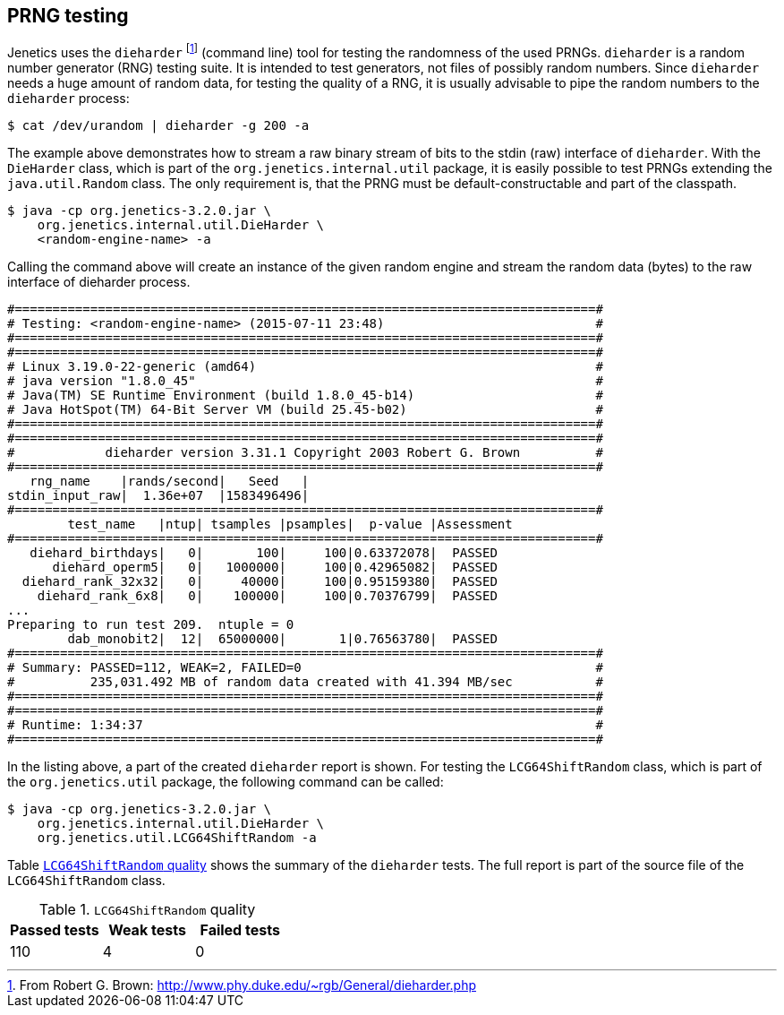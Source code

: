 == PRNG testing

Jenetics uses the `dieharder` footnote:[From Robert G. Brown: http://www.phy.duke.edu/~rgb/General/dieharder.php] (command line) tool for testing the randomness
of the used PRNGs. `dieharder` is a random number generator (RNG) testing
suite. It is intended to test generators, not files of possibly random numbers.
Since `dieharder` needs a huge amount of random data, for testing the quality
of a RNG, it is usually advisable to pipe the random numbers to the `dieharder`
process:

[source,bash]
-----------------
$ cat /dev/urandom | dieharder -g 200 -a
-----------------

The example above demonstrates how to stream a raw binary stream of bits to
the stdin (raw) interface of `dieharder`. With the `DieHarder` class, which is
part of the `org.jenetics.internal.util` package, it is easily possible to test
PRNGs extending the `java.util.Random` class. The only requirement is, that
the PRNG must be default-constructable and part of the classpath.

[source,bash]
-----------------
$ java -cp org.jenetics-3.2.0.jar \
    org.jenetics.internal.util.DieHarder \
    <random-engine-name> -a
-----------------

Calling the command above will create an instance of the given random engine
and stream the random data (bytes) to the raw interface of dieharder process.

-----------------
#=============================================================================#
# Testing: <random-engine-name> (2015-07-11 23:48)                            #
#=============================================================================#
#=============================================================================#
# Linux 3.19.0-22-generic (amd64)                                             #
# java version "1.8.0_45"                                                     #
# Java(TM) SE Runtime Environment (build 1.8.0_45-b14)                        #
# Java HotSpot(TM) 64-Bit Server VM (build 25.45-b02)                         #
#=============================================================================#
#=============================================================================#
#            dieharder version 3.31.1 Copyright 2003 Robert G. Brown          #
#=============================================================================#
   rng_name    |rands/second|   Seed   |
stdin_input_raw|  1.36e+07  |1583496496|
#=============================================================================#
        test_name   |ntup| tsamples |psamples|  p-value |Assessment
#=============================================================================#
   diehard_birthdays|   0|       100|     100|0.63372078|  PASSED
      diehard_operm5|   0|   1000000|     100|0.42965082|  PASSED
  diehard_rank_32x32|   0|     40000|     100|0.95159380|  PASSED
    diehard_rank_6x8|   0|    100000|     100|0.70376799|  PASSED
...
Preparing to run test 209.  ntuple = 0
        dab_monobit2|  12|  65000000|       1|0.76563780|  PASSED
#=============================================================================#
# Summary: PASSED=112, WEAK=2, FAILED=0                                       #
#          235,031.492 MB of random data created with 41.394 MB/sec           #
#=============================================================================#
#=============================================================================#
# Runtime: 1:34:37                                                            #
#=============================================================================#
-----------------

In the listing above, a part of the created `dieharder` report is shown. For
testing the `LCG64ShiftRandom` class, which is part of the `org.jenetics.util`
package, the following command can be called:

[source,bash]
-----------------
$ java -cp org.jenetics-3.2.0.jar \
    org.jenetics.internal.util.DieHarder \
    org.jenetics.util.LCG64ShiftRandom -a

-----------------

Table <<LCG64ShiftRandom-quality, `LCG64ShiftRandom` quality>> shows the summary of the `dieharder` tests. The full report is part of
the source file of the `LCG64ShiftRandom` class.

[[LCG64ShiftRandom-quality]]
.`LCG64ShiftRandom` quality
|===
|Passed tests |Weak tests |Failed tests

|110
|4
|0
|===


